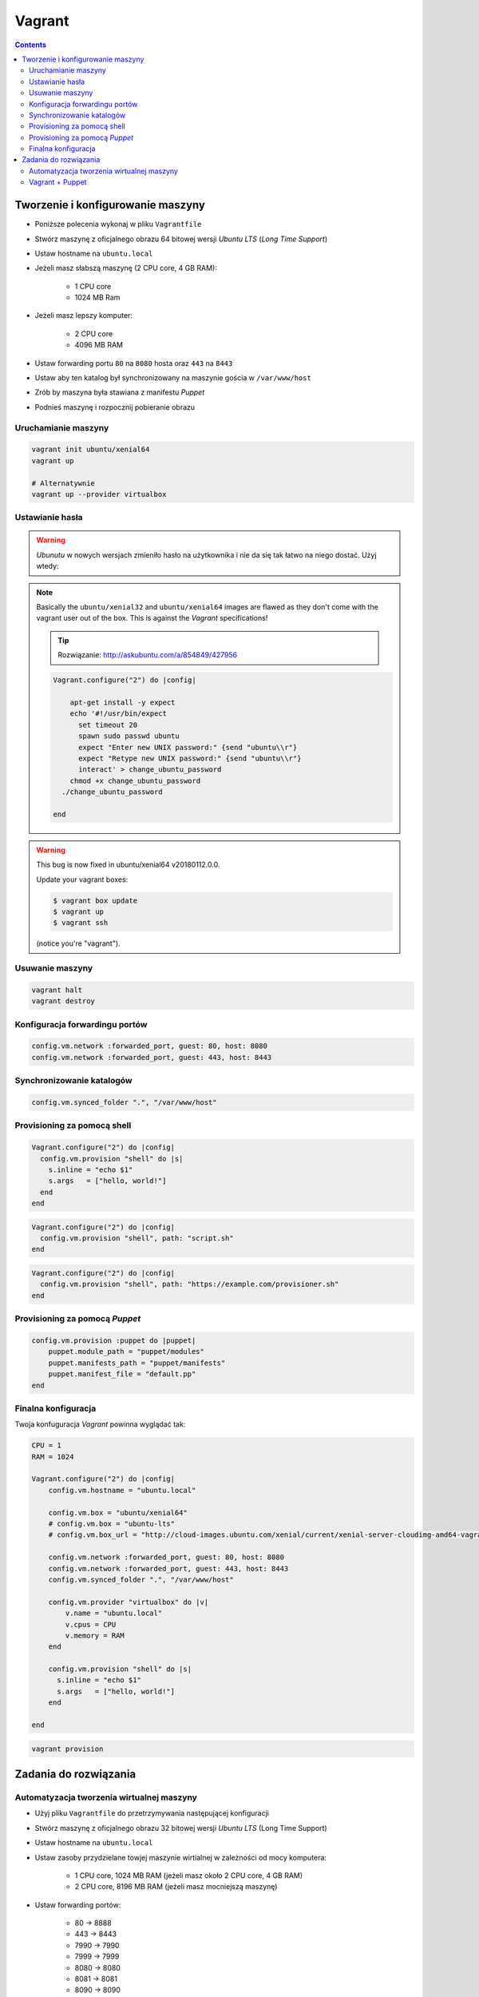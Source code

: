 Vagrant
=======

.. contents::

Tworzenie i konfigurowanie maszyny
----------------------------------

- Poniższe polecenia wykonaj w pliku ``Vagrantfile``
- Stwórz maszynę z oficjalnego obrazu 64 bitowej wersji `Ubuntu LTS` (`Long Time Support`)
- Ustaw hostname na ``ubuntu.local``
- Jeżeli masz słabszą maszynę (2 CPU core, 4 GB RAM):

    - 1 CPU core
    - 1024 MB Ram

- Jeżeli masz lepszy komputer:

    - 2 CPU core
    - 4096 MB RAM

- Ustaw forwarding portu ``80`` na ``8080`` hosta oraz ``443`` na ``8443``
- Ustaw aby ten katalog był synchronizowany na maszynie gościa w ``/var/www/host``
- Zrób by maszyna była stawiana z manifestu `Puppet`
- Podnieś maszynę i rozpocznij pobieranie obrazu

Uruchamianie maszyny
^^^^^^^^^^^^^^^^^^^^

.. code-block:: sh

    vagrant init ubuntu/xenial64
    vagrant up

    # Alternatywnie
    vagrant up --provider virtualbox

Ustawianie hasła
^^^^^^^^^^^^^^^^

.. warning:: `Ubunutu` w nowych wersjach zmieniło hasło na użytkownika i nie da się tak łatwo na niego dostać. Użyj wtedy:
.. note:: Basically the ``ubuntu/xenial32`` and ``ubuntu/xenial64`` images are flawed as they don't come with the vagrant user out of the box. This is against the `Vagrant` specifications!

    .. tip:: Rozwiązanie: http://askubuntu.com/a/854849/427956

    .. code-block:: ruby

        Vagrant.configure("2") do |config|

            apt-get install -y expect
            echo '#!/usr/bin/expect
              set timeout 20
              spawn sudo passwd ubuntu
              expect "Enter new UNIX password:" {send "ubuntu\\r"}
              expect "Retype new UNIX password:" {send "ubuntu\\r"}
              interact' > change_ubuntu_password
            chmod +x change_ubuntu_password
          ./change_ubuntu_password

        end

.. warning:: This bug is now fixed in ubuntu/xenial64 v20180112.0.0.

    Update your vagrant boxes:

    .. code-block:: console

        $ vagrant box update
        $ vagrant up
        $ vagrant ssh

    (notice you're "vagrant").

Usuwanie maszyny
^^^^^^^^^^^^^^^^

.. code-block:: sh

    vagrant halt
    vagrant destroy


Konfiguracja forwardingu portów
^^^^^^^^^^^^^^^^^^^^^^^^^^^^^^^

.. code-block:: ruby

    config.vm.network :forwarded_port, guest: 80, host: 8080
    config.vm.network :forwarded_port, guest: 443, host: 8443

Synchronizowanie katalogów
^^^^^^^^^^^^^^^^^^^^^^^^^^

.. code-block:: ruby

    config.vm.synced_folder ".", "/var/www/host"


Provisioning za pomocą shell
^^^^^^^^^^^^^^^^^^^^^^^^^^^^
.. code-block:: ruby

    Vagrant.configure("2") do |config|
      config.vm.provision "shell" do |s|
        s.inline = "echo $1"
        s.args   = ["hello, world!"]
      end
    end

.. code-block:: ruby

    Vagrant.configure("2") do |config|
      config.vm.provision "shell", path: "script.sh"
    end

.. code-block:: ruby

    Vagrant.configure("2") do |config|
      config.vm.provision "shell", path: "https://example.com/provisioner.sh"
    end


Provisioning za pomocą `Puppet`
^^^^^^^^^^^^^^^^^^^^^^^^^^^^^^^
.. code-block:: ruby

    config.vm.provision :puppet do |puppet|
        puppet.module_path = "puppet/modules"
        puppet.manifests_path = "puppet/manifests"
        puppet.manifest_file = "default.pp"
    end


Finalna konfiguracja
^^^^^^^^^^^^^^^^^^^^
Twoja konfuguracja `Vagrant` powinna wyglądać tak:

.. code-block:: ruby

    CPU = 1
    RAM = 1024

    Vagrant.configure("2") do |config|
        config.vm.hostname = "ubuntu.local"

        config.vm.box = "ubuntu/xenial64"
        # config.vm.box = "ubuntu-lts"
        # config.vm.box_url = "http://cloud-images.ubuntu.com/xenial/current/xenial-server-cloudimg-amd64-vagrant.box"

        config.vm.network :forwarded_port, guest: 80, host: 8080
        config.vm.network :forwarded_port, guest: 443, host: 8443
        config.vm.synced_folder ".", "/var/www/host"

        config.vm.provider "virtualbox" do |v|
            v.name = "ubuntu.local"
            v.cpus = CPU
            v.memory = RAM
        end

        config.vm.provision "shell" do |s|
          s.inline = "echo $1"
          s.args   = ["hello, world!"]
        end

    end

.. code-block:: sh

    vagrant provision


Zadania do rozwiązania
----------------------

Automatyzacja tworzenia wirtualnej maszyny
^^^^^^^^^^^^^^^^^^^^^^^^^^^^^^^^^^^^^^^^^^

- Użyj pliku ``Vagrantfile`` do przetrzymywania następującej konfiguracji
- Stwórz maszynę z oficjalnego obrazu 32 bitowej wersji `Ubuntu LTS` (Long Time Support)
- Ustaw hostname na ``ubuntu.local``
- Ustaw zasoby przydzielane towjej maszynie wirtialnej w zależności od mocy komputera:

    - 1 CPU core, 1024 MB RAM (jeżeli masz około 2 CPU core, 4 GB RAM)
    - 2 CPU core, 8196 MB RAM (jeżeli masz mocniejszą maszynę)

- Ustaw forwarding portów:

    - 80 -> 8888
    - 443 -> 8443
    - 7990 -> 7990
    - 7999 -> 7999
    - 8080 -> 8080
    - 8081 -> 8081
    - 8090 -> 8090
    - 9000 -> 9000
    - 5432 -> 5432
    - 3306 -> 3306

- Ustaw aby ten katalog był synchronizowany na maszynie gościa w ``/var/www/host``
- Podnieś maszynę z ``Vagrantfile`` i rozpocznij pobieranie obrazu `Ubuntu`


.. toggle-code-block:: ruby
    :label: Pokaż rozwiązanie

    CPU = 2
    RAM = 8196


    Vagrant.configure("2") do |config|
        config.vm.hostname = "ubuntu.local"

        config.vm.box = "ubuntu/xenial64"
        # config.vm.box = "ubuntu-lts"
        # config.vm.box_url = "http://cloud-images.ubuntu.com/xenial/current/xenial-server-cloudimg-amd64-vagrant.box"

        config.vm.network :forwarded_port, guest: 80, host: 8888
        config.vm.network :forwarded_port, guest: 443, host: 8443
        config.vm.network :forwarded_port, guest: 7990, host: 7990
        config.vm.network :forwarded_port, guest: 7999, host: 7999
        config.vm.network :forwarded_port, guest: 8080, host: 8080
        config.vm.network :forwarded_port, guest: 8081, host: 8081
        config.vm.network :forwarded_port, guest: 8090, host: 8090
        config.vm.network :forwarded_port, guest: 9000, host: 9000
        config.vm.network :forwarded_port, guest: 3306, host: 3306
        config.vm.network :forwarded_port, guest: 5432, host: 5432
        config.vm.synced_folder ".", "/var/www/src/"

        config.vm.provider "virtualbox" do |v|
            v.name = "ecosystem.local"
            v.cpus = CPU
            v.memory = RAM
        end

        config.vm.provision "shell", inline: <<- SHELL
            (echo ubuntu; echo ubuntu) |sudo passwd ubuntu
        SHELL

    end


Vagrant + Puppet
^^^^^^^^^^^^^^^^

- Skopiuj dotychczasowe manifesty z poprzednich zadań (``/etc/puppet/manifests/*``) na swój komputer do katalogu ``puppet/manifests/``
- Skopiuj certyfikaty SSL, które wygenerowałeś na swój komputer do katalogu ``ssl/``
- Wyłącz maszynę ``vagrant halt``, a następnie ją usuń ``vagrant destroy``
- Edytuj plik ``Vagrantfile`` i dopisz, by maszyna była stawiana z manifestów `Puppet`
- W pliku ``Vagrantfile`` trzymaj jak najmniej logiki i wszystko rób za pomocą `Puppet`
- Zrób by certyfikaty były przenoszone z twojego komputera na maszynę gościa (nie generuj nowych, tylko wykorzystaj stare!) oczywiście za pomocą `Puppet`, umieść to w pliku ``puppet/manifests/certificates.pp``
- Każdy z manifestów powinien być w osobnych plikach a jeden ``puppet/main.pp`` powinien includować pozostałe z katalogu ``puppet/manifests/*``

.. toggle-code-block:: ruby
    :label: Pokaż rozwiązanie Vagrant

    config.vm.provision :puppet do |puppet|
        puppet.options = "--verbose"
        puppet.manifests_path = "puppet/"
        puppet.manifest_file  = "main.pp"
    end


.. toggle-code-block:: ruby
    :label: Pokaż rozwiązanie Puppet

    # cat puppet/manifests/certificates.pp

    file { "/etc/ssl/ssl-example-com.cert":
        ensure => present,
        source => "/var/www/host/ssl/ssl-example-com.cert",
    }

    file { "/etc/ssl/ssl-example-com.key":
        ensure => present,
        source => "/var/www/host/ssl/ssl-example-com.key",
    }

    # cat puppet/main.pp
    import "manifests/packages.pp"
    import "manifests/users.pp"
    import "manifests/certificates.pp"
    import "manifests/apache.pp"
    import "manifests/hostname.pp"
    import "manifests/mysql.pp"
    import "manifests/tomcat.pp"

